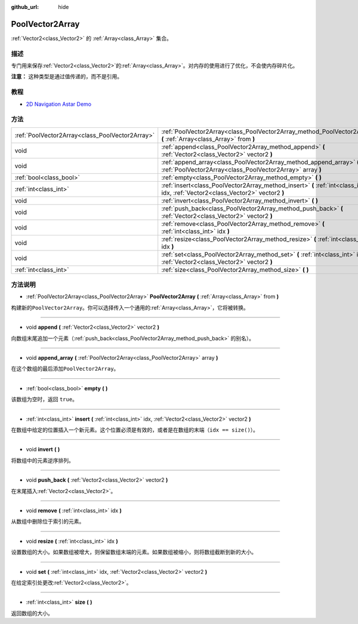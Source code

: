 :github_url: hide

.. Generated automatically by doc/tools/make_rst.py in Godot's source tree.
.. DO NOT EDIT THIS FILE, but the PoolVector2Array.xml source instead.
.. The source is found in doc/classes or modules/<name>/doc_classes.

.. _class_PoolVector2Array:

PoolVector2Array
================

:ref:`Vector2<class_Vector2>` 的 :ref:`Array<class_Array>` 集合。

描述
----

专门用来保存\ :ref:`Vector2<class_Vector2>`\ 的\ :ref:`Array<class_Array>`\ 。对内存的使用进行了优化，不会使内存碎片化。

\ **注意：** 这种类型是通过值传递的，而不是引用。

教程
----

- `2D Navigation Astar Demo <https://godotengine.org/asset-library/asset/519>`__

方法
----

+-------------------------------------------------+-----------------------------------------------------------------------------------------------------------------------------------+
| :ref:`PoolVector2Array<class_PoolVector2Array>` | :ref:`PoolVector2Array<class_PoolVector2Array_method_PoolVector2Array>` **(** :ref:`Array<class_Array>` from **)**                |
+-------------------------------------------------+-----------------------------------------------------------------------------------------------------------------------------------+
| void                                            | :ref:`append<class_PoolVector2Array_method_append>` **(** :ref:`Vector2<class_Vector2>` vector2 **)**                             |
+-------------------------------------------------+-----------------------------------------------------------------------------------------------------------------------------------+
| void                                            | :ref:`append_array<class_PoolVector2Array_method_append_array>` **(** :ref:`PoolVector2Array<class_PoolVector2Array>` array **)** |
+-------------------------------------------------+-----------------------------------------------------------------------------------------------------------------------------------+
| :ref:`bool<class_bool>`                         | :ref:`empty<class_PoolVector2Array_method_empty>` **(** **)**                                                                     |
+-------------------------------------------------+-----------------------------------------------------------------------------------------------------------------------------------+
| :ref:`int<class_int>`                           | :ref:`insert<class_PoolVector2Array_method_insert>` **(** :ref:`int<class_int>` idx, :ref:`Vector2<class_Vector2>` vector2 **)**  |
+-------------------------------------------------+-----------------------------------------------------------------------------------------------------------------------------------+
| void                                            | :ref:`invert<class_PoolVector2Array_method_invert>` **(** **)**                                                                   |
+-------------------------------------------------+-----------------------------------------------------------------------------------------------------------------------------------+
| void                                            | :ref:`push_back<class_PoolVector2Array_method_push_back>` **(** :ref:`Vector2<class_Vector2>` vector2 **)**                       |
+-------------------------------------------------+-----------------------------------------------------------------------------------------------------------------------------------+
| void                                            | :ref:`remove<class_PoolVector2Array_method_remove>` **(** :ref:`int<class_int>` idx **)**                                         |
+-------------------------------------------------+-----------------------------------------------------------------------------------------------------------------------------------+
| void                                            | :ref:`resize<class_PoolVector2Array_method_resize>` **(** :ref:`int<class_int>` idx **)**                                         |
+-------------------------------------------------+-----------------------------------------------------------------------------------------------------------------------------------+
| void                                            | :ref:`set<class_PoolVector2Array_method_set>` **(** :ref:`int<class_int>` idx, :ref:`Vector2<class_Vector2>` vector2 **)**        |
+-------------------------------------------------+-----------------------------------------------------------------------------------------------------------------------------------+
| :ref:`int<class_int>`                           | :ref:`size<class_PoolVector2Array_method_size>` **(** **)**                                                                       |
+-------------------------------------------------+-----------------------------------------------------------------------------------------------------------------------------------+

方法说明
--------

.. _class_PoolVector2Array_method_PoolVector2Array:

- :ref:`PoolVector2Array<class_PoolVector2Array>` **PoolVector2Array** **(** :ref:`Array<class_Array>` from **)**

构建新的\ ``PoolVector2Array``\ 。你可以选择传入一个通用的\ :ref:`Array<class_Array>`\ ，它将被转换。

----

.. _class_PoolVector2Array_method_append:

- void **append** **(** :ref:`Vector2<class_Vector2>` vector2 **)**

向数组末尾追加一个元素（\ :ref:`push_back<class_PoolVector2Array_method_push_back>` 的别名）。

----

.. _class_PoolVector2Array_method_append_array:

- void **append_array** **(** :ref:`PoolVector2Array<class_PoolVector2Array>` array **)**

在这个数组的最后添加\ ``PoolVector2Array``\ 。

----

.. _class_PoolVector2Array_method_empty:

- :ref:`bool<class_bool>` **empty** **(** **)**

该数组为空时，返回 ``true``\ 。

----

.. _class_PoolVector2Array_method_insert:

- :ref:`int<class_int>` **insert** **(** :ref:`int<class_int>` idx, :ref:`Vector2<class_Vector2>` vector2 **)**

在数组中给定的位置插入一个新元素。这个位置必须是有效的，或者是在数组的末端（\ ``idx == size()``\ ）。

----

.. _class_PoolVector2Array_method_invert:

- void **invert** **(** **)**

将数组中的元素逆序排列。

----

.. _class_PoolVector2Array_method_push_back:

- void **push_back** **(** :ref:`Vector2<class_Vector2>` vector2 **)**

在末尾插入\ :ref:`Vector2<class_Vector2>`\ 。

----

.. _class_PoolVector2Array_method_remove:

- void **remove** **(** :ref:`int<class_int>` idx **)**

从数组中删除位于索引的元素。

----

.. _class_PoolVector2Array_method_resize:

- void **resize** **(** :ref:`int<class_int>` idx **)**

设置数组的大小。如果数组被增大，则保留数组末端的元素。如果数组被缩小，则将数组截断到新的大小。

----

.. _class_PoolVector2Array_method_set:

- void **set** **(** :ref:`int<class_int>` idx, :ref:`Vector2<class_Vector2>` vector2 **)**

在给定索引处更改\ :ref:`Vector2<class_Vector2>`\ 。

----

.. _class_PoolVector2Array_method_size:

- :ref:`int<class_int>` **size** **(** **)**

返回数组的大小。

.. |virtual| replace:: :abbr:`virtual (This method should typically be overridden by the user to have any effect.)`
.. |const| replace:: :abbr:`const (This method has no side effects. It doesn't modify any of the instance's member variables.)`
.. |vararg| replace:: :abbr:`vararg (This method accepts any number of arguments after the ones described here.)`
